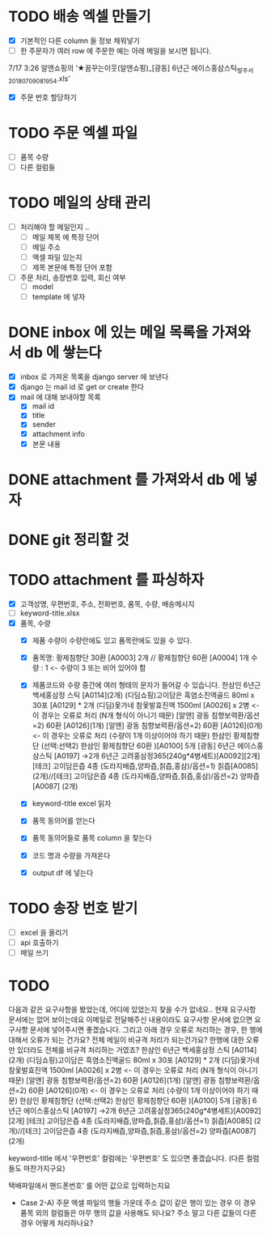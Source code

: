 * TODO 배송 엑셀 만들기
  - [X] 기본적인 다른 column 들 정보 채워넣기
  - [ ] 한 주문자가 여러 row 에 주문한 예는 아래 메일을 보시면 됩니다.
  7/17 3:26 알앤쇼핑의 ‘★꿈꾸는이웃(알앤쇼핑)_[광동] 6년근 에이스홍삼스틱_발주서_20180709081954.xls’
  - [X] 주문 번호 할당하기

* TODO 주문 엑셀 파일
  - [ ] 품목 수량
  - [ ] 다른 컬럼들

* TODO 메일의 상태 관리
  - [ ] 처리해야 할 메일인지 ..
    - [ ] 메일 제목 에 특정 단어
    - [ ] 메일 주소
    - [ ] 엑셀 파일 있는지
    - [ ] 제목 본문에 특정 단어 포함
  - [ ] 주문 처리, 송장번호 입력, 회신 여부
    - [ ] model
    - [ ] template 에 넣자

* DONE inbox 에 있는 메일 목록을 가져와서 db 에 쌓는다
  CLOSED: [2018-07-24 화 20:18]
  - [X] inbox 로 가져온 목록을 django server 에 보낸다
  - [X] django 는 mail id 로 get or create 한다
  - [X] mail 에 대해 보내야할 목록
    - [X] mail id
    - [X] title
    - [X] sender
    - [X] attachment info
    - [X] 본문 내용

* DONE attachment 를 가져와서 db 에 넣자
  CLOSED: [2018-07-24 화 23:34]

* DONE git 정리할 것
  CLOSED: [2018-07-24 화 20:18]

* TODO attachment 를 파싱하자
  - [X] 고객성명, 우편번호, 주소, 전화번호, 품목, 수량, 배송메시지
  - [ ] keyword-title.xlsx
  - [X] 품목, 수량
    - [X] 제품 수량이 수량란에도 있고 품목란에도 있을 수 있다.
    - [X] 품목명: 황제침향단 30환 [A0003] 2개 // 황제침향단 60환 [A0004] 1개           수량 : 1           <- 수량이 3 또는 비어 있어야 함
    - [X] 제품코드와 수량 중간에 여러 형태의 문자가 들어갈 수 있습니다.
      한삼인 6년근 백세홍삼정 스틱 [A0114](2개)
      (디딤쇼핑)고이담은 흑염소진액골드 80ml x 30포 [A0129] *  2개
      (디딤)옻가네 참옻발효진액 1500ml [A0026] x 2병                <- 이 경우는 오류로 처리 (N개 형식이 아니기 때문)
      [알앤] 광동 침향보력환/옵션=2) 60환 [A0126](1개)
      [알앤] 광동 침향보력환/옵션=2) 60환 [A0126](0개)             <- 이 경우는 오류로 처리 (수량이 1개 이상이어야 하기 때문)
      한삼인 황제침향단 (선택:선택2) 한삼인 황제침향단 60환  )[A0100] 5개
      [광동] 6년근 에이스홍삼스틱 [A0197] →2개
      6년근 고려홍삼정365(240g*4병세트)[A0092][2개]
      [테크] 고이담은즙 4종 (도라지배즙,양파즙,칡즙,홍삼)/옵션=1) 칡즙[A0085] (2개)//[테크] 고이담은즙 4종 (도라지배즙,양파즙,칡즙,홍삼)/옵션=2) 양파즙[A0087] (2개)

    - [X] keyword-title excel 읽자
    - [X] 품목 동의어를 얻는다
    - [X] 품목 동의어들로 품목 column 을 찾는다
    - [X] 코드 명과 수량을 가져온다
    - [X] output df 에 넣는다


* TODO 송장 번호 받기
  - [ ] excel 을 올리기
  - [ ] api 호출하기
  - [ ] 메일 쓰기



* TODO

  다음과 같은 요구사항을 봤었는데, 어디에 있었는지 찾을 수가 없네요..
  현재 요구사항 문서에는 없어 보이는데요
  이메일로 전달해주신 내용이라도 요구사항 문서에 없으면 요구사항 문서에 넣어주시면 좋겠습니다.
  그리고 아래 경우 오류로 처리하는 경우, 한 행에 대해서 오류가 되는 건가요? 전체 메일이 비규격 처리가 되는건가요?
  한행에 대한 오류만 있더라도 전체를 비규격 처리하는 거였죠?
      한삼인 6년근 백세홍삼정 스틱 [A0114](2개)
       (디딤쇼핑)고이담은 흑염소진액골드 80ml x 30포 [A0129] *  2개
       (디딤)옻가네 참옻발효진액 1500ml [A0026] x 2병                <- 이 경우는 오류로 처리 (N개 형식이 아니기 때문)
       [알앤] 광동 침향보력환/옵션=2) 60환 [A0126](1개)
       [알앤] 광동 침향보력환/옵션=2) 60환 [A0126](0개)             <- 이 경우는 오류로 처리 (수량이 1개 이상이어야 하기 때문)
       한삼인 황제침향단 (선택:선택2) 한삼인 황제침향단 60환  )[A0100] 5개
       [광동] 6년근 에이스홍삼스틱 [A0197] →2개
       6년근 고려홍삼정365(240g*4병세트)[A0092][2개]
       [테크] 고이담은즙 4종 (도라지배즙,양파즙,칡즙,홍삼)/옵션=1) 칡즙[A0085] (2개)//[테크] 고이담은즙 4종 (도라지배즙,양파즙,칡즙,홍삼)/옵션=2) 양파즙[A0087] (2개)

   keyword-title 에서 '우편번호' 컬럼에는 '우편번호' 도 있으면 좋겠습니다. (다른 컬럼들도 마찬가지구요)

   택배파일에서 핸드폰번호' 를 어떤 값으로 입력하는지요

   - Case 2-A) 주문 엑셀 파일의 행들 가운데 주소 값이 같은 행이 있는 경우
     이 경우 품목 외의 컬럼들은 아무 행의 값을 사용해도 되나요? 주소 말고 다른 값들이 다른 경우 어떻게 처리하나요?